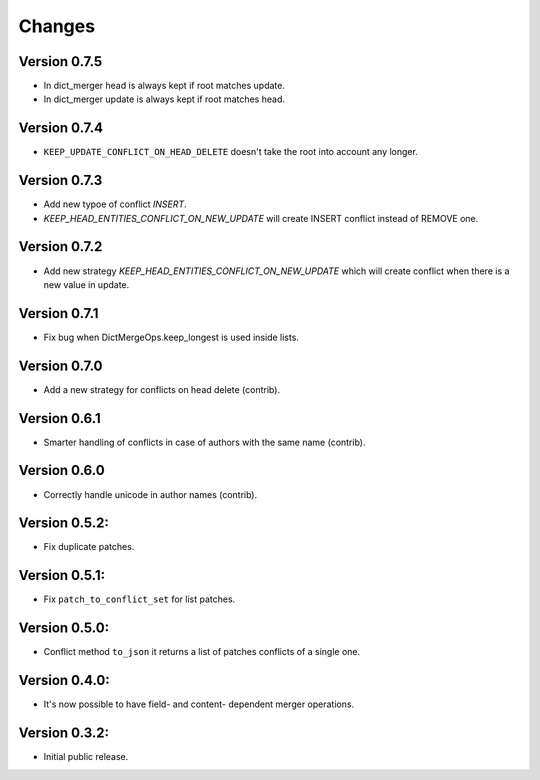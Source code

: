 ..
    This file is part of Inspirehep.
    Copyright (C) 2016, 2017, 2018 CERN.

    Inspirehep is free software; you can redistribute it
    and/or modify it under the terms of the GNU General Public License as
    published by the Free Software Foundation; either version 2 of the
    License, or (at your option) any later version.

    Inspirehep is distributed in the hope that it will be
    useful, but WITHOUT ANY WARRANTY; without even the implied warranty of
    MERCHANTABILITY or FITNESS FOR A PARTICULAR PURPOSE.  See the GNU
    General Public License for more details.

    You should have received a copy of the GNU General Public License
    along with Inspirehep; if not, write to the
    Free Software Foundation, Inc., 59 Temple Place, Suite 330, Boston,
    MA 02111-1307, USA.

    In applying this license, CERN does not
    waive the privileges and immunities granted to it by virtue of its status
    as an Intergovernmental Organization or submit itself to any jurisdiction.


Changes
=======

Version 0.7.5
--------------
- In dict_merger head is always kept if root matches update.
- In dict_merger update is always kept if root matches head.

Version 0.7.4
--------------
- ``KEEP_UPDATE_CONFLICT_ON_HEAD_DELETE`` doesn't take the root into account any longer.

Version 0.7.3
--------------

- Add new typoe of conflict `INSERT`.
- `KEEP_HEAD_ENTITIES_CONFLICT_ON_NEW_UPDATE` will create INSERT conflict instead of REMOVE one.

Version 0.7.2
--------------

- Add new strategy `KEEP_HEAD_ENTITIES_CONFLICT_ON_NEW_UPDATE` which will create conflict when there is a new value in update.

Version 0.7.1
--------------

- Fix bug when DictMergeOps.keep_longest is used inside lists.

Version 0.7.0
--------------

- Add a new strategy for conflicts on head delete (contrib).

Version 0.6.1
--------------

- Smarter handling of conflicts in case of authors with the same name (contrib).

Version 0.6.0
--------------

- Correctly handle unicode in author names (contrib).

Version 0.5.2:
--------------

- Fix duplicate patches.

Version 0.5.1:
--------------

- Fix ``patch_to_conflict_set`` for list patches.

Version 0.5.0:
--------------

- Conflict method ``to_json`` it returns a list of patches conflicts of a single one.

Version 0.4.0:
--------------

- It's now possible to have field- and content- dependent merger operations.

Version 0.3.2:
--------------

- Initial public release.

